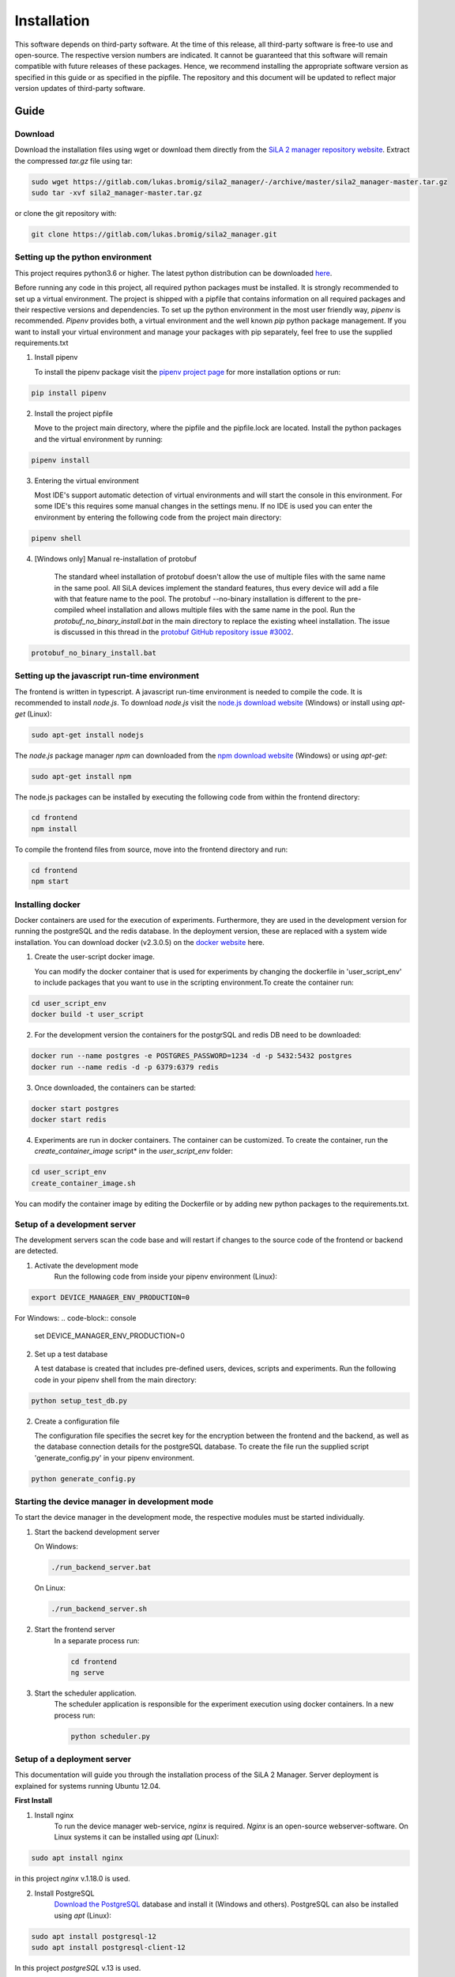 Installation
=============

This software depends on third-party software. At the time of this release, all third-party software is free-to use and
open-source. The respective version numbers are indicated. It cannot be guaranteed that this software will remain
compatible with future releases of these packages. Hence, we recommend installing the appropriate software version as
specified in this guide or as specified in the pipfile. The repository and this document will be updated to reflect
major version updates of third-party software.

Guide
------
Download
^^^^^^^^^^
Download the installation files using wget or download them directly from the `SiLA 2 manager repository website <https://gitlab.com/lukas.bromig/sila2_manager/-/tree/master>`_.
Extract the compressed *tar.gz* file using tar:

.. code-block:: console

    sudo wget https://gitlab.com/lukas.bromig/sila2_manager/-/archive/master/sila2_manager-master.tar.gz
    sudo tar -xvf sila2_manager-master.tar.gz

or clone the git repository with:

.. code-block:: console

    git clone https://gitlab.com/lukas.bromig/sila2_manager.git


Setting up the python environment
^^^^^^^^^^^^^^^^^^^^^^^^^^^^^^^^^^^^
This project requires python3.6 or higher. The latest python distribution can be downloaded `here <https://pypi.org/project/pipenv/>`_.

Before running any code in this project, all required python packages must be installed.
It is strongly recommended to set up a virtual environment. The project is shipped with a pipfile that contains
information on all required packages and their respective versions and dependencies.
To set up the python environment in the most user friendly way, *pipenv* is recommended.
*Pipenv* provides both, a virtual environment and the well known *pip* python package management.
If you want to install your virtual environment and manage your packages with pip separately,
feel free to use the supplied requirements.txt

1. Install pipenv

   To install the pipenv package visit the `pipenv project page <https://pypi.org/project/pipenv/>`_ for more installation options or run:

.. code-block:: console

    pip install pipenv

2. Install the project pipfile

   Move to the project main directory, where the pipfile and the pipfile.lock are located. Install the
   python packages and the virtual environment by running:

.. code-block:: console

   pipenv install

3. Entering the virtual environment

   Most IDE's support automatic detection of virtual environments and will start the console in this environment.
   For some IDE's this requires some manual changes in the settings menu.
   If no IDE is used you can enter the environment by entering the following code from the project main directory:

.. code-block:: console

   pipenv shell

4. [Windows only] Manual re-installation of protobuf

    The standard wheel installation of protobuf doesn't allow the use of multiple files with the same name in the same
    pool. All SiLA devices implement the standard features, thus every device will add a file with that feature name to
    the pool. The protobuf --no-binary installation is different to the pre-compiled wheel installation and allows
    multiple files with the same name in the pool. Run the *protobuf_no_binary_install.bat* in the main directory to
    replace the existing wheel installation. The issue is discussed in this thread in the
    `protobuf GitHub repository issue #3002 <https://github.com/protocolbuffers/protobuf/issues/3002>`_.

.. code-block:: console

   protobuf_no_binary_install.bat


Setting up the javascript run-time environment
^^^^^^^^^^^^^^^^^^^^^^^^^^^^^^^^^^^^^^^^^^^^^^^^
The frontend is written in typescript. A javascript run-time environment is needed to compile the code. It is recommended
to install *node.js*. To download *node.js* visit the `node.js download website <https://nodejs.org/en/download/>`_ (Windows) or install using *apt-get* (Linux):

.. code-block:: console

    sudo apt-get install nodejs


The *node.js* package manager *npm* can downloaded from the `npm download website <https://nodejs.org/en/>`_ (Windows) or using *apt-get*:

.. code-block:: console

   sudo apt-get install npm

The node.js packages can be installed by executing the following code from within the frontend directory:

.. code-block:: console

    cd frontend
    npm install

To compile the frontend files from source, move into the frontend directory and run:

.. code-block:: console

    cd frontend
    npm start

Installing docker
^^^^^^^^^^^^^^^^^^
Docker containers are used for the execution of experiments. Furthermore, they are used in the development version
for running the postgreSQL and the redis database. In the deployment version, these are replaced with a system wide installation.
You can download docker (v2.3.0.5) on the `docker website <https://www.docker.com/products/docker-desktop>`_ here.

1. Create the user-script docker image.

   You can modify the docker container that is used for experiments by changing the dockerfile in 'user_script_env'
   to include packages that you want to use in the scripting environment.To create the container run:

.. code-block:: console

   cd user_script_env
   docker build -t user_script

2. For the development version the containers for the postgrSQL and redis DB need to be downloaded:

.. code-block:: console

   docker run --name postgres -e POSTGRES_PASSWORD=1234 -d -p 5432:5432 postgres
   docker run --name redis -d -p 6379:6379 redis

3. Once downloaded, the containers can be started:

.. code-block:: console

   docker start postgres
   docker start redis

4. Experiments are run in docker containers. The container can be customized. To create the container, run the *create_container_image* script* in the *user_script_env* folder:

.. code-block:: console

   cd user_script_env
   create_container_image.sh

You can modify the container image by editing the Dockerfile or by adding new python packages to the requirements.txt.

Setup of a development server
^^^^^^^^^^^^^^^^^^^^^^^^^^^^^^
The development servers scan the code base and will restart if changes to the source code of the frontend or backend are detected.

1. Activate the development mode
    Run the following code from inside your pipenv environment (Linux):

.. code-block:: console

    export DEVICE_MANAGER_ENV_PRODUCTION=0


For Windows:
.. code-block:: console

    set DEVICE_MANAGER_ENV_PRODUCTION=0


2. Set up a test database

   A test database is created that includes pre-defined users, devices, scripts and experiments.
   Run the following code in your pipenv shell from the main directory:

.. code-block:: python

   python setup_test_db.py

2. Create a configuration file

   The configuration file specifies the secret key for the encryption between the frontend and the backend, as well as the database connection details for the postgreSQL database.
   To create the file run the supplied script 'generate_config.py' in your pipenv environment.

.. code-block:: python

   python generate_config.py

Starting the device manager in development mode
^^^^^^^^^^^^^^^^^^^^^^^^^^^^^^^^^^^^^^^^^^^^^^^^
To start the device manager in the development mode, the respective modules must be started individually.

1. Start the backend development server

   On Windows:

   .. code-block:: console

        ./run_backend_server.bat

   On Linux:

   .. code-block:: console

        ./run_backend_server.sh

2. Start the frontend server
    In a separate process run:

    .. code-block:: console

        cd frontend
        ng serve

3. Start the scheduler application.
    The scheduler application is responsible for the experiment execution using docker containers. In a new process run:

    .. code-block:: console

        python scheduler.py


Setup of a deployment server
^^^^^^^^^^^^^^^^^^^^^^^^^^^^^^^
This documentation will guide you through the installation process of the SiLA 2 Manager.
Server deployment is explained for systems running Ubuntu 12.04.

**First Install**

1. Install nginx
    To run the device manager web-service, *nginx* is required. *Nginx* is an open-source webserver-software. On Linux
    systems it can be installed using *apt* (Linux):

.. code-block:: console

    sudo apt install nginx

in this project *nginx* v.1.18.0 is used.

2. Install PostgreSQL
    `Download the PostgreSQL <https://www.postgresql.org/download/>`_ database and install it (Windows and others).
    PostgreSQL can also be installed using *apt* (Linux):

.. code-block:: console

    sudo apt install postgresql-12
    sudo apt install postgresql-client-12

In this project *postgreSQL* v.13 is used.

.. seealso::If the default port and password aren't used, make sure to update the config file generated by the *generate_config.py* script.

3. Install Docker
    Use the [official instructions](https://docs.docker.com/engine/install/ubuntu/)

4. Install Redis
    `Download the redis <https://redis.io/download>`_  in-memory database and install it. Redis can be installed using apt as well:

.. code-block:: console

    sudo apt install redis-server

In this project *redis v.6.0.9* is used.

5. Install supervisor

.. code-block:: console

    sudo apt install supervisor

6. Install and run pipenv

.. code-block:: console

    sudo apt install pipenv
    sudo mkdir .venv
    sudo pipenv sync

7. Fix protobuf installation
Uninstall protobuf and reinstall it using the --no-binary flag.

.. code-block:: console

    pipenv shell
    sudo pip3 uninstall protobuf

Check that protobuf has been uninstalled:

.. code-block:: console

    pip3 list
    sudo pip3 install --no-binary=:all: -t /home/<usr>/sila2_device_manager/.venv/lib/python3.8/site-packages protobuf==3.15.0

Check that protobuf has been reinstalled.

8. Replace some files in the sila2lib of the virtual environment:

.. code-block:: console

    sudo pipenv run python3.8 replace_files.py

9. Install and enable nginx config

.. code-block:: console

    sudo cp server-config/device-manager.conf /etc/nginx/sites-available/
    sudo ln -s /etc/nginx/sites-available/device-manager.conf
    /etc/nginx/sites-enabled/device-manager.conf


10. Install supervisor config

.. code-block:: console

    sudo cp server-config/device-manager-backend.supervisor.conf
    /etc/supervisor/conf.d
    sudo cp server-config/device-manager-scheduler.supervisor.conf
    /etc/supervisor/conf.d

11. Create the device-manager user and group and add yourself

.. code-block:: console

    sudo adduser --system --no-create-home --group --ingroup docker device-manager
    sudo gpasswd -a your-user-name device-manager

12. Create www directory

.. code-block:: console

    sudo mkdir /var/www/html/device-manager-frontend
    chmod -R device-manager /var/www/html/device-manager-frontend
    chgrp -R device-manager /var/www/html/device-manager-frontend
    chmod -R 775 /var/www/html/device-manager-frontend

13. Create backend config directory

.. code-block:: console

    sudo mkdir /etc/device-manager/

14. Start and enable PostgreSQL

.. code-block:: console

    sudo systemctl enable postgresql.service
    sudo systemctl start postgresql.service

15. Set PostgreSQL password

.. code-block:: console

    sudo -u postgres psql postgres
    \password postgres
    <enter password>
    \q

Fill the database with some initial values and example/ test information:

.. code-block:: console

    python setup_db.py


16. Start and enable Docker

.. code-block:: console

    sudo systemctl enable docker.service
    sudo systemctl start docker.service

17. Enable and configure Redis
edit /etc/redis/redis.conf and change *supervised no* to *supervised systemd*

.. code-block:: console

    sudo systemctl enable redis.service
    sudo systemctl start redis.service

18. Create the user-script docker image

.. code-block:: console

    cd user_script_env
    sudo docker build -t user_script .

19. Deploy backend service

.. code-block:: console

    sudo pipenv run ./deploy_backend.sh

20. Edit Device-Manager Configuration File

21. Build and install frontend

.. code-block:: console

    cd frontend
    sudo make
    sudo make install

22. Start and enable Nginx

.. code-block:: console

    sudo systemctl enable nginx.service
    sudo systemctl start nginx.service

23. Start and enable Supervisor

.. code-block:: console

    sudo systemctl enable supervisor.service
    sudo systemctl start supervisor.service

**Deploying new versions**
To deploy a new version its often enough to repeat step 19 and 21. Then restart nginx
and supervisor by using:

.. code-block:: console

    sudo systemctl restart nginx.service
    sudo systemctl restart supervisor.service

If you made changes to the PostgreSQL database entries, you need to delete old entries and setup a new one. Don't forget
to adjust the databse setup script according to the changes made. Run the following code from within the root directory
of the repository/ your installation.

.. code-block:: console
        pipenv shell
        python3.8 delete_db.py
        python3.8 setup_db.py


**Server management**
You can use *supervisorctl* to manage the backend and scheduler processes separately.
The logs of the backend and the scheduler can be viewed under: */var/log/device-manager*.
The logs of the docker containers are located here: */$TEMPDIR/device-manager/container*
To restart the backend or the scheduler service, use *supervisorctl*. Enter *supervisorctl*:

.. code-block:: console

    sudo supervisorctl

and run the restart command for the respective service:

.. code-block:: console

    restart backend:device-manager-backend-0
    restart scheduler:device-manager-scheduler-0
